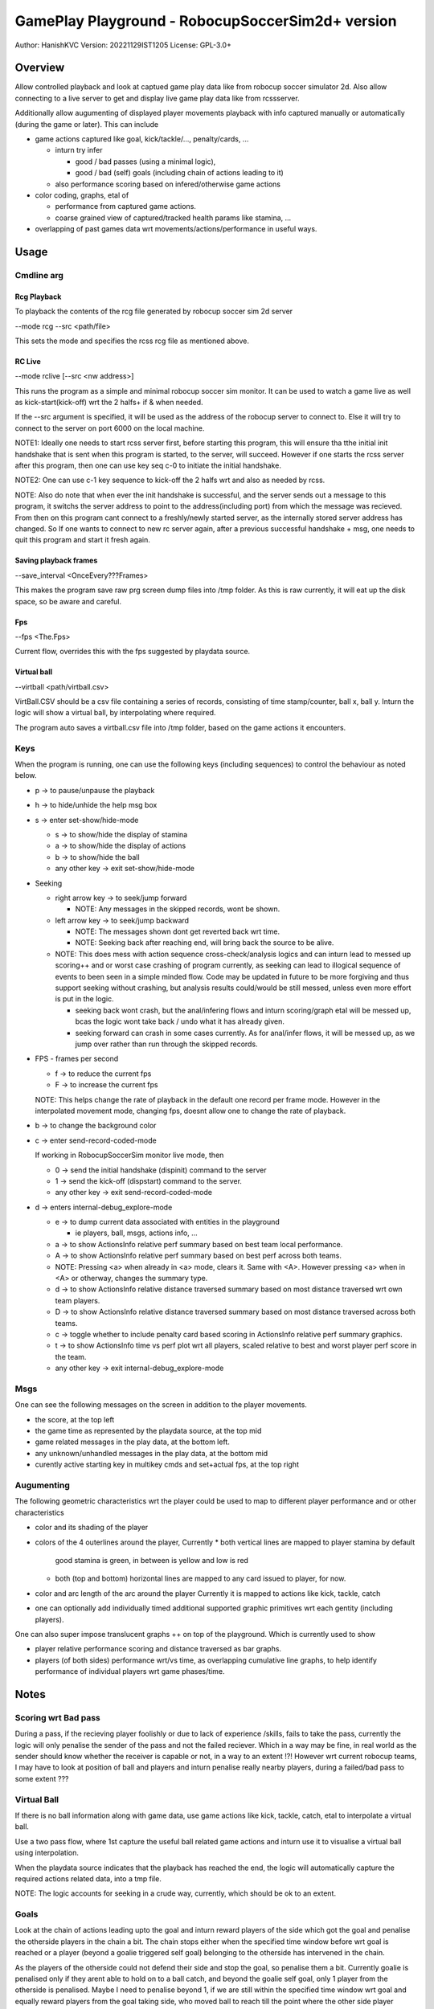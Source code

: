 #################################################
GamePlay Playground - RobocupSoccerSim2d+ version
#################################################

Author: HanishKVC
Version: 20221129IST1205
License: GPL-3.0+


Overview
############

Allow controlled playback and look at captued game play data like from
robocup soccer simulator 2d. Also allow connecting to a live server to
get and display live game play data like from rcssserver.

Additionally allow augumenting of displayed player movements playback with
info captured manually or automatically (during the game or later). This
can include

* game actions captured like goal, kick/tackle/..., penalty/cards, ...

  * inturn try infer

    * good / bad passes (using a minimal logic),

    * good / bad (self) goals (including chain of actions leading to it)

  * also performance scoring based on infered/otherwise game actions

* color coding, graphs, etal of

  * performance from captured game actions.

  * coarse grained view of captured/tracked health params like stamina, ...

* overlapping of past games data wrt movements/actions/performance in useful
  ways.


Usage
#######

Cmdline arg
============

Rcg Playback
--------------

To playback the contents of the rcg file generated by robocup soccer sim
2d server

--mode rcg --src <path/file>

This sets the mode and specifies the rcss rcg file as mentioned above.

RC Live
--------

--mode rclive [--src <nw address>]

This runs the program as a simple and minimal robocup soccer sim monitor.
It can be used to watch a game live as well as kick-start(kick-off) wrt the
2 halfs+ if & when needed.

If the --src argument is specified, it will be used as the address of the
robocup server to connect to. Else it will try to connect to the server on
port 6000 on the local machine.

NOTE1: Ideally one needs to start rcss server first, before starting this
program, this will ensure tha tthe initial init handshake that is sent when
this program is started, to the server, will succeed. However if one starts
the rcss server after this program, then one can use key seq c-0 to initiate
the initial handshake.

NOTE2: One can use c-1 key sequence to kick-off the 2 halfs wrt and also as
needed by rcss.

NOTE: Also do note that when ever the init handshake is successful, and the
server sends out a message to this program, it switchs the server address to
point to the address(including port) from which the message was recieved.
From then on this program cant connect to a freshly/newly started server, as
the internally stored server address has changed. So If one wants to connect
to new rc server again, after a previous successful handshake + msg, one needs
to quit this program and start it fresh again.

Saving playback frames
-----------------------

--save_interval <OnceEvery???Frames>

This makes the program save raw prg screen dump files into /tmp folder. As
this is raw currently, it will eat up the disk space, so be aware and careful.

Fps
------

--fps <The.Fps>

Current flow, overrides this with the fps suggested by playdata source.

Virtual ball
--------------

--virtball <path/virtball.csv>

VirtBall.CSV should be a csv file containing a series of records, consisting
of time stamp/counter, ball x, ball y. Inturn the logic will show a virtual
ball, by interpolating where required.

The program auto saves a virtball.csv file into /tmp folder, based on the
game actions it encounters.


Keys
======

When the program is running, one can use the following keys (including sequences)
to control the behaviour as noted below.

* p -> to pause/unpause the playback

* h -> to hide/unhide the help msg box

* s -> enter set-show/hide-mode

  * s -> to show/hide the display of stamina

  * a -> to show/hide the display of actions

  * b -> to show/hide the ball

  * any other key -> exit set-show/hide-mode

* Seeking

  * right arrow key -> to seek/jump forward

    * NOTE: Any messages in the skipped records, wont be shown.

  * left arrow key -> to seek/jump backward

    * NOTE: The messages shown dont get reverted back wrt time.

    * NOTE: Seeking back after reaching end, will bring back the source
      to be alive.

  * NOTE: This does mess with action sequence cross-check/analysis logics
    and can inturn lead to messed up scoring++ and or worst case crashing
    of program currently, as seeking can lead to illogical sequence of
    events to been seen in a simple minded flow. Code may be updated in
    future to be more forgiving and thus support seeking without crashing,
    but analysis results could/would be still messed, unless even more
    effort is put in the logic.

    * seeking back wont crash, but the anal/infering flows and inturn
      scoring/graph etal will be messed up, bcas the logic wont take back
      / undo what it has already given.

    * seeking forward can crash in some cases currently. As for anal/infer
      flows, it will be messed up, as we jump over rather than run through
      the skipped records.

* FPS - frames per second

  * f -> to reduce the current fps

  * F -> to increase the current fps

  NOTE: This helps change the rate of playback in the default one record per
  frame mode. However in the interpolated movement mode, changing fps, doesnt
  allow one to change the rate of playback.

* b -> to change the background color

* c -> enter send-record-coded-mode

  If working in RobocupSoccerSim monitor live mode, then

  * 0 -> send the initial handshake (dispinit) command to the server

  * 1 -> send the kick-off (dispstart) command to the server.

  * any other key -> exit send-record-coded-mode

* d -> enters internal-debug_explore-mode

  * e -> to dump current data associated with entities in the playground

    * ie players, ball, msgs, actions info, ...

  * a -> to show ActionsInfo relative perf summary based on best team
    local performance.

  * A -> to show ActionsInfo relative perf summary based on best perf
    across both teams.

  * NOTE: Pressing <a> when already in <a> mode, clears it. Same with <A>.
    However pressing <a> when in <A> or otherway, changes the summary type.

  * d -> to show ActionsInfo relative distance traversed summary based on
    most distance traversed wrt own team players.

  * D -> to show ActionsInfo relative distance traversed summary based on
    most distance traversed across both teams.

  * c -> toggle whether to include penalty card based scoring in ActionsInfo
    relative perf summary graphics.

  * t -> to show ActionsInfo time vs perf plot wrt all players, scaled
    relative to best and worst player perf score in the team.

  * any other key -> exit internal-debug_explore-mode


Msgs
=====

One can see the following messages on the screen in addition to the
player movements.

* the score, at the top left

* the game time as represented by the playdata source, at the top mid

* game related messages in the play data, at the bottom left.

* any unknown/unhandled messages in the play data, at the bottom mid

* curently active starting key in multikey cmds and set+actual fps,
  at the top right


Augumenting
=============

The following geometric characteristics wrt the player could be used
to map to different player performance and or other characteristics

* color and its shading of the player

* colors of the 4 outerlines around the player, Currently
  * both vertical lines are mapped to player stamina by default
    good stamina is green, in between is yellow and low is red
  * both (top and bottom) horizontal lines are mapped to any card
    issued to player, for now.

* color and arc length of the arc around the player
  Currently it is mapped to actions like kick, tackle, catch

* one can optionally add individually timed additional supported graphic
  primitives wrt each gentity (including players).

One can also super impose translucent graphs ++ on top of the playground.
Which is currently used to show

* player relative performance scoring and distance traversed as bar graphs.

* players (of both sides) performance wrt/vs time, as overlapping cumulative
  line graphs, to help identify performance of individual players wrt game
  phases/time.


Notes
#######

Scoring wrt Bad pass
======================

During a pass, if the recieving player foolishly or due to lack of experience
/skills, fails to take the pass, currently the logic will only penalise the
sender of the pass and not the failed reciever. Which in a way may be fine,
in real world as the sender should know whether the receiver is capable or
not, in a way to an extent !?! However wrt current robocup teams, I may have
to look at position of ball and players and inturn penalise really nearby
players, during a failed/bad pass to some extent ???

Virtual Ball
================

If there is no ball information along with game data, use game actions like
kick, tackle, catch, etal to interpolate a virtual ball.

Use a two pass flow, where 1st capture the useful ball related game actions
and inturn use it to visualise a virtual ball using interpolation.

When the playdata source indicates that the playback has reached the end, the
logic will automatically capture the required actions related data, into a
tmp file.

NOTE: The logic accounts for seeking in a crude way, currently, which should
be ok to an extent.

Goals
=======

Look at the chain of actions leading upto the goal and inturn reward players
of the side which got the goal and penalise the otherside players in the chain
a bit. The chain stops either when the specified time window before wrt goal
is reached or a player (beyond a goalie triggered self goal) belonging to the
otherside has intervened in the chain.

As the players of the otherside could not defend their side and stop the goal,
so penalise them a bit. Currently goalie is penalised only if they arent able
to hold on to a ball catch, and beyond the goalie self goal, only 1 player
from the otherside is penalised. Maybe I need to penalise beyond 1, if we are
still within the specified time window wrt goal and equally reward players
from the goal taking side, who moved ball to reach till the point where the
other side player intervened.


Changelog
###########

Look at git log in general, the below captures things only sometimes.

20221123++
============

Patched the latest external release wrt below and inturn rebased the currently
internal exploration on top of the same

* fixing Rcg helper to support non hex state info and stamina record at almost
  any position within the player record.

* add support for opting out of WM_PING mechanism in sdl helper

* consume all events before handling the playback and related logic

Infer passes and their success or failure and inturn score the same. Also track
the distance moved/traversed by players. Allow comparing these wrt best in same
team as well as across both teams.

Add support for tagged commandline arguments.

Virtual ball, if required.

Infer goal as a good or a self goal and identify the player responsible for same

Timed messages box for user config change at runtime

20221126++
============

Update the handle action logic to check thro all possible prev and cur action
sequence possibilities, to a greater extent, with the new flow, in a explicit
manner.

Account for -ve scores, wrt the relative perf bars based graphical score summary
logic.

Determine program window resolution dynamically at runtime based on screen res.

Use generic summary relative calc type identification chars T(eam) & A(ll)

20221128++
===========

Try identify the chain/sequence of actions leading to a goal, and inturn reward
the involved players of the successful goal side. And penalise 1 or 2 players
from the otherside who are in the goal chain nearer to the goal action.

Optionally include penalty cards (yellow,red) in performance scoring shown.

Make seek back not crash wrt ActionsInfo.

Allow additional graphical primitives to be decorated/tacked on to the gentities,
in a flexible way. Use same to show RCSS Ball2Player and Player2Ball states wrt
players.

Remove old branches used for exploring and crystalising different ideas and
inturn replace with tags to the tips of these old branches.

Plotting of Time vs Player Perf AScore (IndividualScoreChanges/Cumulative,
Points/Lines) wrt individual player / full team / both teams, with controllable
positioning.


